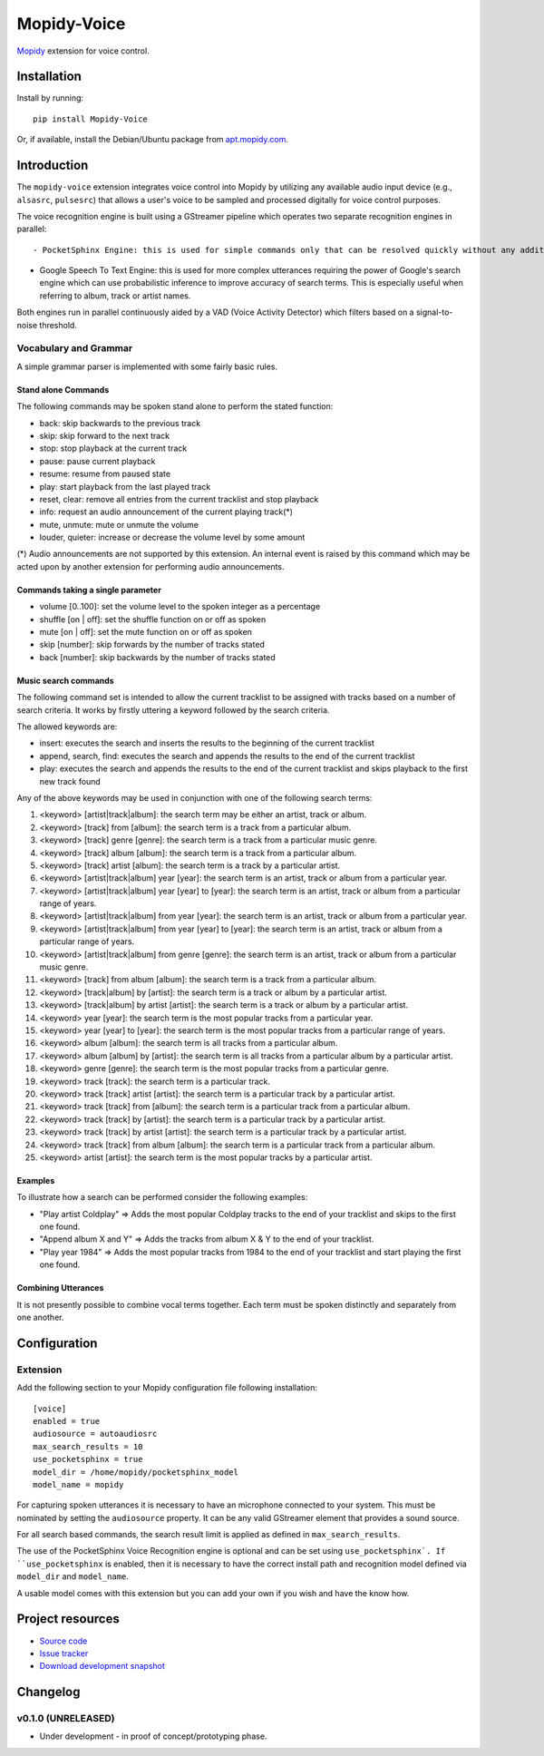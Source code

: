 ************
Mopidy-Voice
************

.. image:: https://pypip.in/version/Mopidy-Voice/badge.png?latest
    :target: https://pypi.python.org/pypi/Mopidy-Voice/
    :alt: Latest PyPI version

.. image:: https://pypip.in/download/Mopidy-Voice/badge.png
    :target: https://pypi.python.org/pypi/Mopidy-Voice/
    :alt: Number of PyPI downloads

.. image:: https://travis-ci.org/liamw9534/mopidy-voice.png?branch=master
    :target: https://travis-ci.org/liamw9534/mopidy-voice
    :alt: Travis CI build status

.. image:: https://coveralls.io/repos/liamw9534/mopidy-voice/badge.png?branch=master
   :target: https://coveralls.io/r/liamw9534/mopidy-voice?branch=master
   :alt: Test coverage

`Mopidy <http://www.mopidy.com/>`_ extension for voice control.


Installation
============

Install by running::

    pip install Mopidy-Voice

Or, if available, install the Debian/Ubuntu package from `apt.mopidy.com
<http://apt.mopidy.com/>`_.


Introduction
============

The ``mopidy-voice`` extension integrates voice control into Mopidy by utilizing any available audio
input device (e.g., ``alsasrc``, ``pulsesrc``) that allows a user's voice to be sampled and
processed digitally for voice control purposes.

The voice recognition engine is built using a GStreamer pipeline which operates two separate recognition
engines in parallel::

- PocketSphinx Engine: this is used for simple commands only that can be resolved quickly without any additional external search operations.  For example, track navigation functions such as pause, resume, stop, play, etc.

- Google Speech To Text Engine: this is used for more complex utterances requiring the power of Google's search engine which can use probabilistic inference to improve accuracy of search terms.  This is especially useful when referring to album, track or artist names.

Both engines run in parallel continuously aided by a VAD (Voice Activity Detector) which filters based
on a signal-to-noise threshold.


Vocabulary and Grammar
----------------------

A simple grammar parser is implemented with some fairly basic rules.

Stand alone Commands
~~~~~~~~~~~~~~~~~~~~

The following commands may be spoken stand alone to perform the stated function:

- back: skip backwards to the previous track
- skip: skip forward to the next track
- stop: stop playback at the current track
- pause: pause current playback
- resume: resume from paused state
- play: start playback from the last played track
- reset, clear: remove all entries from the current tracklist and stop playback
- info: request an audio announcement of the current playing track(*) 
- mute, unmute: mute or unmute the volume
- louder, quieter: increase or decrease the volume level by some amount

(*) Audio announcements are not supported by this extension.  An internal event is raised by this command which may be acted upon by another extension for performing audio announcements.

Commands taking a single parameter
~~~~~~~~~~~~~~~~~~~~~~~~~~~~~~~~~~

- volume [0..100]: set the volume level to the spoken integer as a percentage
- shuffle [on | off]: set the shuffle function on or off as spoken
- mute [on | off]: set the mute function on or off as spoken
- skip [number]: skip forwards by the number of tracks stated
- back [number]: skip backwards by the number of tracks stated


Music search commands
~~~~~~~~~~~~~~~~~~~~~

The following command set is intended to allow the current tracklist to be assigned with tracks
based on a number of search criteria.  It works by firstly uttering a keyword followed by the search criteria.

The allowed keywords are:

- insert: executes the search and inserts the results to the beginning of the current tracklist
- append, search, find: executes the search and appends the results to the end of the current tracklist
- play: executes the search and appends the results to the end of the current tracklist and skips playback to the first new track found

Any of the above keywords may be used in conjunction with one of the following search terms:

1. <keyword> [artist|track|album]: the search term may be either an artist, track or album.
2. <keyword> [track] from [album]: the search term is a track from a particular album.
3. <keyword> [track] genre [genre]: the search term is a track from a particular music genre.
4. <keyword> [track] album [album]: the search term is a track from a particular album.
5. <keyword> [track] artist [album]: the search term is a track by a particular artist.
6. <keyword> [artist|track|album] year [year]: the search term is an artist, track or album from a particular year.
7. <keyword> [artist|track|album] year [year] to [year]: the search term is an artist, track or album from a particular range of years.
8. <keyword> [artist|track|album] from year [year]: the search term is an artist, track or album from a particular year.
9. <keyword> [artist|track|album] from year [year] to [year]: the search term is an artist, track or album from a particular range of years.
10. <keyword> [artist|track|album] from genre [genre]: the search term is an artist, track or album from a particular music genre.
11. <keyword> [track] from album [album]: the search term is a track from a particular album.
12. <keyword> [track|album] by [artist]: the search term is a track or album by a particular artist.
13. <keyword> [track|album] by artist [artist]: the search term is a track or album by a particular artist.
14. <keyword> year [year]: the search term is the most popular tracks from a particular year.
15. <keyword> year [year] to [year]: the search term is the most popular tracks from a particular range of years.
16. <keyword> album [album]: the search term is all tracks from a particular album.
17. <keyword> album [album] by [artist]: the search term is all tracks from a particular album by a particular artist.
18. <keyword> genre [genre]: the search term is the most popular tracks from a particular genre.
19. <keyword> track [track]: the search term is a particular track.
20. <keyword> track [track] artist [artist]: the search term is a particular track by a particular artist.
21. <keyword> track [track] from [album]: the search term is a particular track from a particular album.
22. <keyword> track [track] by [artist]: the search term is a particular track by a particular artist.
23. <keyword> track [track] by artist [artist]: the search term is a particular track by a particular artist.
24. <keyword> track [track] from album [album]: the search term is a particular track from a particular album.
25. <keyword> artist [artist]: the search term is the most popular tracks by a particular artist.


Examples
~~~~~~~~

To illustrate how a search can be performed consider the following examples:

- "Play artist Coldplay" => Adds the most popular Coldplay tracks to the end of your tracklist and skips to the first one found.
- "Append album X and Y" => Adds the tracks from album X & Y to the end of your tracklist.
- "Play year 1984" => Adds the most popular tracks from 1984 to the end of your tracklist and start playing the first one found.


Combining Utterances
~~~~~~~~~~~~~~~~~~~~

It is not presently possible to combine vocal terms together.  Each term must be spoken distinctly and
separately from one another.


Configuration
=============

Extension
---------

Add the following section to your Mopidy configuration file following installation::

    [voice]
    enabled = true
    audiosource = autoaudiosrc
    max_search_results = 10
    use_pocketsphinx = true
    model_dir = /home/mopidy/pocketsphinx_model
    model_name = mopidy


For capturing spoken utterances it is necessary to have an microphone connected to your system.  This
must be nominated by setting the ``audiosource`` property.  It can be any valid GStreamer element that
provides a sound source.

For all search based commands, the search result limit is applied as defined in ``max_search_results``.

The use of the PocketSphinx Voice Recognition engine is optional and can be set using ``use_pocketsphinx`.
If ``use_pocketsphinx`` is enabled, then it is necessary to have the correct install path and recognition
model defined via ``model_dir`` and ``model_name``.

A usable model comes with this extension but you can add your own if you wish and have the know how.


Project resources
=================

- `Source code <https://github.com/liamw9534/mopidy-voice>`_
- `Issue tracker <https://github.com/liamw9534/mopidy-voice/issues>`_
- `Download development snapshot <https://github.com/liamw9534/mopidy-voice/archive/master.tar.gz#egg=mopidy-voice-dev>`_


Changelog
=========


v0.1.0 (UNRELEASED)
----------------------------------------

- Under development - in proof of concept/prototyping phase.
